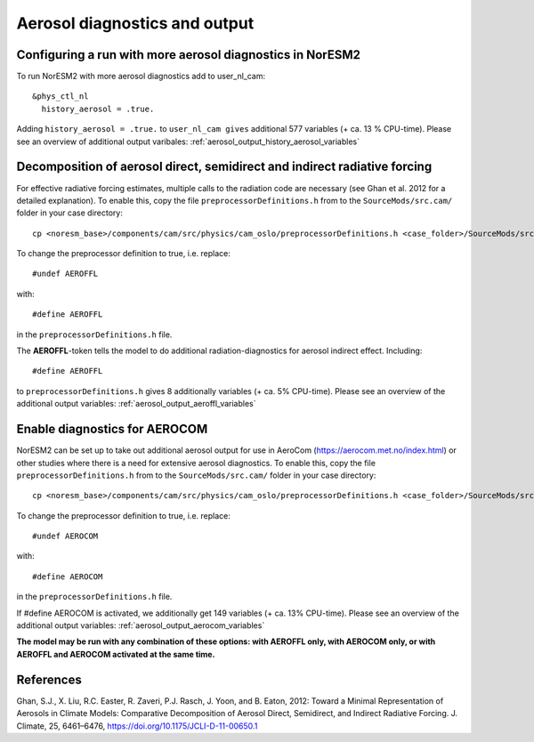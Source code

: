 .. _aerosol_output:

Aerosol diagnostics and output
==========================


Configuring a run with more aerosol diagnostics in NorESM2
^^^^^^^^^^^^^^^^^^^^^^^^^^^^^^^^^^^^^^^^^^^^^^^^^^^^^^^^^^
To run NorESM2 with more aerosol diagnostics add to user_nl_cam:

:: 

  &phys_ctl_nl 
    history_aerosol = .true. 
    
::


Adding ``history_aerosol = .true.`` to ``user_nl_cam gives`` additional 577 variables (+ ca. 13 % CPU-time).
Please see an overview of additional output varibales: :ref:`aerosol_output_history_aerosol_variables`

Decomposition of aerosol direct, semidirect and indirect radiative forcing
^^^^^^^^^^^^^^^^^^^^^^^^^^^^^^^^^^^^^^^^^^^^^^^^^^^^^^^^^^^^^^^^^^^^^^^^^^^^^

For effective radiative forcing estimates, multiple calls to the radiation code are necessary (see Ghan et al. 2012 for a detailed explanation). To enable this, copy the file ``preprocessorDefinitions.h`` from to the ``SourceMods/src.cam/`` folder in your case directory::

  cp <noresm_base>/components/cam/src/physics/cam_oslo/preprocessorDefinitions.h <case_folder>/SourceMods/src.cam/.

To change the preprocessor definition to true, i.e. replace::
 
  #undef AEROFFL
  
with::

  #define AEROFFL

in the ``preprocessorDefinitions.h`` file.

The **AEROFFL**-token tells the model to do additional radiation-diagnostics for aerosol indirect effect. Including::

  #define AEROFFL
  
to ``preprocessorDefinitions.h`` gives 8 additionally variables (+ ca. 5% CPU-time). Please see an overview of the additional output variables: :ref:`aerosol_output_aeroffl_variables`


Enable diagnostics for AEROCOM
^^^^^^^^^^^^^^^^^^^^^^^^^^^^^^^
NorESM2 can be set up to take out additional aerosol output for use in AeroCom (https://aerocom.met.no/index.html) or other studies where there is a need for extensive aerosol diagnostics. To enable this, copy the file ``preprocessorDefinitions.h`` from to the ``SourceMods/src.cam/`` folder in your case directory::

  cp <noresm_base>/components/cam/src/physics/cam_oslo/preprocessorDefinitions.h <case_folder>/SourceMods/src.cam/.

To change the preprocessor definition to true, i.e. replace::
 
  #undef AEROCOM
  
with::
 
  #define AEROCOM

in the ``preprocessorDefinitions.h`` file.

If #define AEROCOM is activated, we additionally get 149 variables (+ ca. 13% CPU-time). Please see an overview of the additional output variables: 
:ref:`aerosol_output_aerocom_variables`



**The model may be run with any combination of these options: with AEROFFL only, with AEROCOM only, or with AEROFFL and AEROCOM activated at the same time.**


References
^^^^^^ 

Ghan, S.J., X. Liu, R.C. Easter, R. Zaveri, P.J. Rasch, J. Yoon, and B. Eaton, 2012: Toward a Minimal Representation of Aerosols in Climate Models: Comparative Decomposition of Aerosol Direct, Semidirect, and Indirect Radiative Forcing. J. Climate, 25, 6461–6476, https://doi.org/10.1175/JCLI-D-11-00650.1
